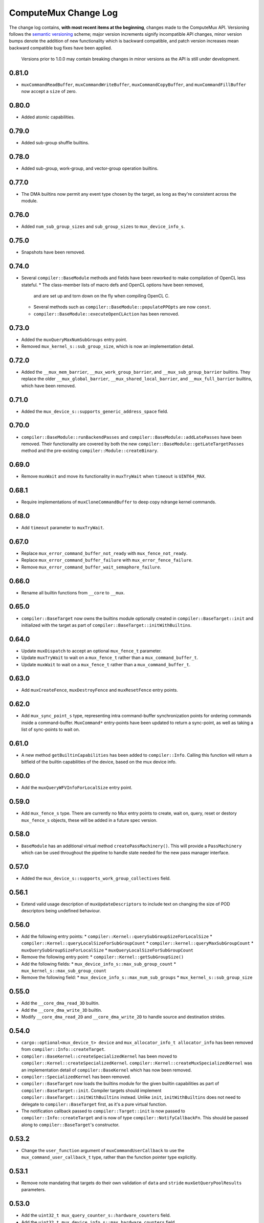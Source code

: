 ComputeMux Change Log
=====================

The change log contains, **with most recent items at the beginning**,
changes made to the ComputeMux API. Versioning follows the `semantic
versioning <http://semver.org/>`__ scheme; major version increments
signify incompatible API changes, minor version bumps denote the
addition of new functionality which is backward compatible, and patch
version increases mean backward compatible bug fixes have been applied.

   Versions prior to 1.0.0 may contain breaking changes in minor
   versions as the API is still under development.

0.81.0
------

* ``muxCommandReadBuffer``, ``muxCommandWriteBuffer``,
  ``muxCommandCopyBuffer``, and ``muxCommandFillBuffer`` now accept a ``size``
  of zero.

0.80.0
------

* Added atomic capabilities.

0.79.0
------

* Added sub-group shuffle builtins.

0.78.0
------

* Added sub-group, work-group, and vector-group operation builtins.

0.77.0
------

* The DMA builtins now permit any event type chosen by the target, as long as
  they're consistent across the module.

0.76.0
------

* Added ``num_sub_group_sizes`` and ``sub_group_sizes`` to ``mux_device_info_s``.


0.75.0
------

* Snapshots have been removed.

0.74.0
------

* Several ``compiler::BaseModule`` methods and fields have been reworked to
  make compilation of OpenCL less stateful.
  * The class-member lists of macro defs and OpenCL options have been removed,
    and are set up and torn down on the fly when compiling OpenCL C.
  * Several methods such as ``compiler::BaseModule::populatePPOpts`` are now
    ``const``.
  * ``compiler::BaseModule::executeOpenCLAction`` has been removed.

0.73.0
------

* Added the ``muxQueryMaxNumSubGroups`` entry point.
* Removed ``mux_kernel_s::sub_group_size``, which is now an implementation
  detail.

0.72.0
------

* Added the ``__mux_mem_barrier``, ``__mux_work_group_barrier``, and
  ``__mux_sub_group_barrier`` builtins. They replace the older
  ``__mux_global_barrier``, ``__mux_shared_local_barrier``, and
  ``__mux_full_barrier`` builtins, which have been removed.

0.71.0
------

* Added the ``mux_device_s::supports_generic_address_space`` field.

0.70.0
------

* ``compiler::BaseModule::runBackendPasses`` and
  ``compiler::BaseModule::addLatePasses`` have been removed. Their
  functionality are covered by both the new
  ``compiler::BaseModule::getLateTargetPasses`` method and the pre-existing
  ``compiler::Module::createBinary``.

0.69.0
------

* Remove ``muxWait`` and move its functionality in ``muxTryWait`` when ``timeout`` is ``UINT64_MAX``.

0.68.1
------

* Require implementations of ``muxCloneCommandBuffer`` to deep copy
  ndrange kernel commands.

0.68.0
------

* Add ``timeout`` parameter to ``muxTryWait``.

0.67.0
------

* Replace ``mux_error_command_buffer_not_ready`` with ``mux_fence_not_ready``.
* Replace ``mux_error_command_buffer_failure`` with ``mux_error_fence_failure``.
* Remove ``mux_error_command_buffer_wait_semaphore_failure``.

0.66.0
------

* Rename all builtin functions from ``__core`` to ``__mux``.

0.65.0
------

* ``compiler::BaseTarget`` now owns the builtins module optionally created in
  ``compiler::BaseTarget::init`` and initialized with the target as part of
  ``compiler::BaseTarget::initWithBuiltins``.

0.64.0
------

* Update ``muxDispatch`` to accept an optional ``mux_fence_t`` parameter.
* Update ``muxTryWait`` to wait on a ``mux_fence_t`` rather than a
  ``mux_command_buffer_t``.
* Update ``muxWait`` to wait on a ``mux_fence_t`` rather than a
  ``mux_command_buffer_t``.

0.63.0
------

* Add ``muxCreateFence``, ``muxDestroyFence`` and ``muxResetFence`` entry
  points.

0.62.0
------

* Add ``mux_sync_point_s`` type, representing intra command-buffer
  synchronization points for ordering commands inside a command-buffer.
  ``MuxCommand*`` entry-points have been updated to return a sync-point, as well
  as taking a list of sync-points to wait on.

0.61.0
------

* A new method ``getBuiltinCapabilities`` has been added to ``compiler::Info``.
  Calling this function will return a bitfield of the builtin capabilities of
  the device, based on the mux device info.

0.60.0
------

* Add the ``muxQueryWFVInfoForLocalSize`` entry point.

0.59.0
------

* Add ``mux_fence_s`` type. There are currently no Mux entry points to create,
  wait on, query, reset or destory ``mux_fence_s`` objects, these will be added
  in a future spec version.

0.58.0
------

* ``BaseModule`` has an additional virtual method ``createPassMachinery()``.
  This will provide a ``PassMachinery`` which can be used throughout the pipeline
  to handle state needed for the new pass manager interface.

0.57.0
------

* Added the ``mux_device_s::supports_work_group_collectives`` field.

0.56.1
------

* Extend valid usage description of ``muxUpdateDescriptors`` to include
  text on changing the size of POD descriptors being undefined behaviour.

0.56.0
------

* Add the following entry points:
  * ``compiler::Kernel::querySubGroupSizeForLocalSize``
  * ``compiler::Kernel::queryLocalSizeForSubGroupCount``
  * ``compiler::kernel::queryMaxSubGroupCount``
  * ``muxQuerySubGroupSizeForLocalSize``
  * ``muxQueryLocalSizeForSubGroupCount``
* Remove the following entry point:
  * ``compiler::Kernel::getSubGroupSize()``
* Add the following fields:
  * ``mux_device_info_s::max_sub_group_count``
  * ``mux_kernel_s::max_sub_group_count``
* Remove the following field:
  * ``mux_device_info_s::max_num_sub_groups``
  * ``mux_kernel_s::sub_group_size``

0.55.0
------

* Add the ``__core_dma_read_3D`` builtin.
* Add the ``__core_dma_write_3D`` builtin.
* Modify ``__core_dma_read_2D`` and ``__core_dma_write_2D`` to handle source
  and destination strides.

0.54.0
------

* ``cargo::optional<mux_device_t> device`` and
  ``mux_allocator_info_t allocator_info`` has been removed from
  ``compiler::Info::createTarget``.
* ``compiler::BaseKernel::createSpecializedKernel`` has been moved to
  ``compiler::Kernel::createSpecializedKernel``.
  ``compiler::Kernel::createMuxSpecializedKernel`` was an implementation detail
  of ``compiler::BaseKernel`` which has now been removed.
* ``compiler::SpecializedKernel`` has been removed.
* ``compiler::BaseTarget`` now loads the builtins module for the given builtin
  capabilities as part of ``compiler::BaseTarget::init``. Compiler targets
  should implement ``compiler::BaseTarget::initWithBuiltins`` instead. Unlike
  ``init``, ``initWithBuiltins`` does not need to delegate to
  ``compiler::BaseTarget`` first, as it's a pure virtual function.
* The notification callback passed to ``compiler::Target::init`` is now passed
  to ``compiler::Info::createTarget`` and is now of type
  ``compiler::NotifyCallbackFn``. This should be passed along to
  ``compiler::BaseTarget``'s constructor.

0.53.2
------

* Change the ``user_function`` argument of ``muxCommandUserCallback`` to use the
  ``mux_command_user_callback_t`` type, rather than the function pointer type
  explicitly.

0.53.1
------

* Remove note mandating that targets do their own validation of ``data`` and
  ``stride`` ``muxGetQueryPoolResults`` parameters.

0.53.0
------

* Add the ``uint32_t mux_query_counter_s::hardware_counters`` field.
* Add the ``uint32_t mux_device_info_s::max_hardware_counters`` field.

0.52.0
------

* Rename member ``max_subgroup_size`` in ``mux_device_info_t`` to
  ``max_work_width``.
* Rename member function ``getDynamicSubgroupSize`` in ``compiler::Kernel`` to
  ``getDynamicWorkWidth``.

0.51.0
------

* Added the ``__core_get_max_sub_group_size()`` builtin.

0.50.0
------

* Version bump to maintain parity with Core which has had the
  ``__core_get_num_sub_groups`` builtin added.

0.49.0
------

* Version bump to maintain parity with Core which has had the
  ``__core_get_sub_group_id`` builtin added.

0.48.0
------

* Add the ``size_t mux_kernel_s::sub_group_size`` field.
* Add the ``cargo::expected<uint32_t, Result>
  compiler::Kernel::getSubGroupSize()`` method.

0.47.0
------

* Add the ``uint32_t mux_device_info_s::max_num_sub_groups`` field.
* Add the ``bool mux_device_info_s::sub_groups_support_ifp`` field.

0.46.0
------

* Add member ``scalable_vector_support`` to ``compiler::Info`` to represent that
  the compiler supports generating scalable vector code.
* Add member ``scalable_vectors`` to ``compiler::Options`` to indicate that the
  executable should be finalized with scalable vectors.

0.45.0
------

* Version bump to maintain parity with Core which has had the
  ``__core_dma_write_2D`` and ``__core_dma_write_2D`` builtins added.

0.44.0
------

* Initial release of the ComputeMux specification. The changelog for the Core
  specification has been duplicated here to preserve history.
* Remove the ``corePushBarrier`` entry point, which was rendered obsolete when
  command groups were guaranteed to execute in order.

0.43.1
------

* Add ``core_source_type_llvm_140`` and ``core_source_capabilities_llvm_140`` for
  supporting LLVM 14

0.43.0
------

* Add the ``coreCloneCommandGroup`` entry point.
* Add the ``bool core_device_info_s::can_clone_command_groups`` field.

0.42.1
------

* Relax thread-safety requirements of implementing ``coreFinalizeCommandGroup()``\ ,
  so that the entry-point is only thread-safe with respect to the same
  command-group handle rather than across all invocations.

0.42.0
------

* Add the ``coreUpdateDescriptors`` entry point.
* Add the ``bool core_device_info_s::descriptors_updatable`` field.

0.41.0
------

* Add the ``coreFinalizeCommandGroup`` entry point.

0.40.3
------

* Add ``core_source_type_llvm_130`` and ``core_source_capabilities_llvm_130`` for
  supporting LLVM version 13.0.0.

0.40.2
------

* Add ``core_source_type_llvm_120`` and ``core_source_capabilities_llvm_120`` for
  supporting LLVM version 12.0.0.

0.40.1
------

* Add the ``size_t __core_get_global_linear_id()`` builtin.
* Add the ``size_t __core_get_local_linear_id()`` builtin.
* Add the ``size_t __core_get_enqueued_local_size(uint)`` builtin.

0.40.0
------

* Remove ``host_pointer`` argument from ``coreAllocateMemory``.
* Remove ``core_allocation_type_use_host`` from ``core_allocation_type_e``.
* Rename ``core_allocation_capabilities_e`` enums
  ``core_allocation_capabilities_alloc_host`` to
  ``core_allocation_capabilities_coherent_host`` and
  ``core_allocation_capabilities_use_host`` to
  ``core_allocation_capabilities_cached_host``.

0.39.3
------

* Require stricter device capability ``core_allocation_capabilities_alloc_host``
  to support entry point ``coreCreateMemoryFromHost``\ , as this implies the device
  architecture has cache coherent memory with host.

0.39.2
------

* Forbid mapping already mapped memory objects with ``coreMapMemory``.
* Specify flushing cache coherent memory as a nop.
* Require ``core_memory_property_host_visible`` as a property of memory objects
  mapped with ``coreMapMemory``.

0.39.1
------

* Add a valid use clarification for ``coreCreateSpecializedKernel``.

0.39.0
------

* Add ``alignment`` argument to ``coreAllocateMemory`` to specify the minimum
  alignment for the allocated memory.
* Add ``handle`` member to ``core_memory_s`` to allow the host runtime a way to
  represent the underlying memory address.
* Add entry point ``coreCreateMemoryFromHost`` to allow APIs to create a
  ``core_memory_t`` device visible object from pre-allocated host memory.

0.38.7
------

* Rename the ``core_vectorization_order_e`` enum to ``core_work_item_order_e``\ ,
  and the enum values to match the ``work_item`` naming.
* Rename the ``vec_order`` field of ``core_executable_options_t`` to
  ``work_item_order``\ , to match the rename of ``-cl-wfv-order`` to ``-cl-wi-order``.
* Upgrade Guidance: ``utils::createHandleBarriersPass()`` must now be passed
  a parameter of type ``enum core_work_item_order_e`` to specify the work item
  dimension priority.

0.38.6
------

* Add ``core_vectorization_order_e`` enum type to represent vectorization
  priority order.
* Add ``vec_order`` field to ``core_executable_options_t`` struct for supporting
  the ``-cl-wfv-order`` extension.

0.38.5
------

* Add ``core_source_type_llvm_110`` and ``core_source_capabilities_llvm_110`` for
  supporting LLVM version 11.0.0.

0.38.4
------

* Add documentation for maximum built-in kernel name length.

0.38.3
------

* Add ``core_source_type_llvm_100`` and ``core_source_capabilities_llvm_100`` for
  supporting LLVM version 10.0.0.

0.38.2
------

* Add ``__core_usefast()`` and ``__core_isembeddedprofile()`` functions as required
  builtins that core targets must replace.
* Added ``core_floating_point_capabilities_full`` flag to
  ``core_floating_point_capabilities_e`` for IEEE-754 compliant representations.

0.38.1
------

* Add flags to ``core_executable_flags_e`` to represent the various OpenCL math
  optimization build options, namely:

  * ``core_executable_flags_mad_enable``
  * ``core_executable_flags_no_signed_zeroes``
  * ``core_executable_flags_unsafe_math_optimizations``
  * ``core_executable_flags_finite_math_only``

0.38.0
------

* Add ``compilation_options`` C string to ``core_device_info_s`` to hold custom
  build options provided by the device.
* Add ``core_executable_options_t`` struct which encapsulates the
  ``core_executable_flags_e`` bitfield and a C string for the name and value of
  any device specific build options passed by the user.
* Redefine ``core_executable_s`` struct to have a ``core_executable_options_t``
  member rather than the ``core_executable_flags_e`` bitfield.
* Redefine ``coreCreateBinaryFromSource()`` and ``coreCreateExecutable()`` to take
  a ``core_executable_options_t`` argument rather than a ``core_executable_flags_e``
  bitfield.

0.37.1
------

* Add ``core_executable_flags_prevec_loop`` and
  ``core_executable_flags_prevec_slp`` enum values to
  ``core_executable_flags_e`` for activation of "early vectorization" passes:

  * Loop Vectorization
  * SLP Vectorization
  * Load/Store Vectorization

0.37.0
------

* Core now accepts 3D descriptions of memory in the ``corePush*Region`` entry
  points, these layouts are passed down to the implementation.

  * Reduce the overhead significantly.
  * Redefine ``core_buffer_region_info_s`` to describe a buffer in 1D, 2D or 3D.
    This design is based on OpenCL's ``clEnqueue*BufferRect`` entry points.

0.36.0
------

* Add support for query counters, extending the mechanism for reporting
  performance statistics to the application by providing a configurable method
  for enabling a set of hardware counters alongside metadata which can be used
  by a profiling visualisation tool to describe the queried data.

  * Extend ``core_query_type_e`` to include ``core_query_type_counter``.
  * Add ``coreGetSupportedQueryCounters()`` to enable applications to discover the
    full list of supported query counters.
  * Add ``core_query_counter_t`` used to describe how to enable and interpret a
    query counter.
  * Add ``core_query_counter_description_t`` used to provide human readable
    metadata about a query counter.
  * Extend ``coreCreateQueryPool`` to accept an array of
    ``core_query_counter_config_t``\ s to select which query counters to enable
    *and* pass through additional target specific counter configuration if
    necessary.
  * Extend ``corePushBeginQuery``\ /\ ``corePushEndQuery`` to accept a ``query_count`` in
    addition to a ``query_index``\ , this allows multiple queries to be enabled at
    once.
  * Add ``core_query_counter_result_t`` used to return the result of a single
    query counter to the application using ``coreGetQueryPoolResults()``.

0.35.0
------

* Add support for queries, a mechanism for targets to report performance
  statistics to the application.

  * The ``core_query_pool_t`` object is used to store the query results,
    ``coreCreateQueryPool()`` and ``coreDestroyQueryPool()`` define the objects
    lifecycle, ``coreGetQueryPoolResults()`` is used to provide the results to the
    application.
  * The ``core_query_type_e`` enumeration defines a set of possible queries,
    currently only ``core_query_type_duration`` is supported and is intended to
    report the start and end timestamps of a command, results are reported using
    the ``core_query_duration_result_t`` object.
  * The ``corePushBeginQuery()`` and ``corePushEndQuery()`` entry points define the
    range of commands for which a ``core_query_pool_t`` is to be used in a
    ``core_command_group_t``\ , ``corePushResetQueryPool()`` is used to zero all query
    results in the spcified range within the ``core_query_pool_t``.

0.34.3
------

* Remove unnecessary member ``vectorize`` from ``core_kernel_t``.

0.34.2
------

* Fix ``core.xml`` comment to state that ``CL_DEVICE_NAME`` is matched with
  ``core_device_info_s::device_name``.

0.34.1
------

* Added ``core_source_capabilities_e::core_source_capabilities_llvm_any`` bit
  mask to match any of the LLVM source capability bits.

0.34.0
------

* Add support for custom buffer descriptors, this allows passing through
  arbitrary data from the user to the Core target in addition to the address
  space provided by the compiler frontend. This includes:

  * The ``custom_buffer_capabilities`` data member of ``core_device_info_s``
    describing which custom buffer capabilities the Core target supports.
  * The ``core_custom_capabilities_e`` enumeration of custom buffer capabilities.
  * The ``core_descriptor_info_custom_buffer_s`` structure to describe the custom
    buffer to the Core target.
  * The ``core_descriptor_info_type_custom_buffer`` enumeration value to specify
    that a descriptor is a custom buffer.

0.33.1
------

* Clarify that whitespace characters other than `` `` are not supported in
  built-in kernel declarations.

0.33.0
------

* Unify snapshot descriptions to favor snapshot "stages" over snapshot "points".
  Rename:

  * ``coreListSnapshotPoints`` to ``coreListSnapshotStages``
  * ``coreSetSnapshotPoint`` to ``coreSetSnapshotStage``

* Specify that passing an invalid snapshot stage name to ``coreSetSnapshotStage``
  **must** return ``core_error_malformed_parameter``.
* Remove ``core_snapshot_type_none`` to make it harder to set an invalid format.
* Rename ``core_snapshot_type_e`` to ``core_snapshot_format_e`` to unify how the
  format information is called and used.
* Introduce ``core_snapshot_format_default`` to unify how the format information
  is used.
* Re-order the parameters of ``coreSetSnapshotStage``\ , i.e., move the
  ``snapshot_format`` parameter before the ``snapshot_callback`` parameter.

0.32.3
------

* Added built-in kernel usage section to the Core ``spec.md`` document.

0.32.2
------

* Clarify syntax for built-in kernel declarations.
* Clarify that ``build_flags`` have no effect on ``coreCreateExecutable`` when the
  source type is ``core_source_type_builtin_kernel``.

0.32.1
------

* Clarify that Core implementations of command groups **must not** access
  signal semaphores of completed command groups they depend on.

0.32.0
------

* Add ``core_callback_info_t`` to support implementations providing detailed
  messages to users about API usage.
* Change ``<client>CreateFinalizer`` to take a ``core_callback_info_t`` parameter to
  support provision of detailed messages about compilation.
* Change ``<client>CreateCommandGroup`` to take a ``core_callback_info_t`` parameter
  to support provision of detailed messages about command execution.

0.31.4
------

* Clarify the error return codes of ``coreCreateExecutable`` and
  ``coreCreateBinaryFromSource`` for unknown or invalid ``source_type`` arguments.

0.31.3
------

* Clarify the valid usage of permitted actions in the ``user_function`` callback
  of ``coreDispatch``.
* Clarify when a command group passed to ``coreDispatch`` is considered complete.

0.31.2
------

* Add allocator validity check to ``id.h`` and rename it to ``utils.h``.

0.31.1
------

* Weaken requirement that host-side allocations **must** use the user
  provided allocator to that they **should** use it. This enables use of
  third-party libraries, like LLVM or the C standard library, which do not
  support user provided allocators and should not affect existing target
  implementations.

0.31.0
------

* Supersede ``generate_core_header`` with ``add_core_target``\ , this also simplifies
  the mechanism by which targets register themselves and how they specify their
  capabilities in addition to creating a CMake target to generate the core
  target header.
* Add ``add_core_cross_compilers`` which simplifies the mechanism for registering
  a targets cross-compilers with the ``cross`` target.

0.30.0
------

* Add requirement that commands in a command group must be executed in the order
  they were pushed onto the command group, making command groups in-order.
* Add addition valid usage requirements for the usage ``core_semaphore_t``
  defining when it can be reset and destroyed relating to the lifetime of a
  ``coreDispatch()``.

0.29.2
------

* Changed ``builtin_kernel_names`` to ``builtin_kernel_declarations`` to better
  represent what information is contained.

0.29.1
------

* Numerous clarifications and inconsistencies corrected in the specification and
  Doxygen comments of ``core.h``.

0.29.0
------

* Add ``core_device_type_compiler`` to ``core_device_type_e`` to represent a target
  which only implements the compilation entry points for use in compiling
  offline and cross-compiled kernels.
* Change ``core_device_type_e`` enumerations to make them usable in a bitfield and
  add ``core_device_type_all`` for selecting all device types.
* Change ``coreGetDeviceInfos`` to take a bitfield of ``core_device_type_e`` in
  order to selectively initialize only desired devices.

0.28.4
------

* Changed type of ``device`` member variable in ``core_finalizer_s`` from
  ``core_device_t`` to ``core_device_info_t``.

0.28.3
------

* Add ``core_source_type_llvm_80`` and ``core_source_capabilities_llvm_80`` for
  supporting LLVM version 8.0.0.

0.28.2
------

* Add back in the removed ``id`` member from the ``core_device_s`` struct to fix
  compilation failures in ``coreSelect.h`` when multiple targets are registered.

0.28.1
------

* Add support for builtin kernels to core.
* Added ``core_source_type_unknown``\ , ``core_source_type_builtin_kernel`` and
  ``core_source_capabilities_builtin_kernel`` to ``core_source_type_e`` and
  ``core_source_capabilities_e``.
* Added ``core_source_type_builtin_kernel`` as one of the supported types to
  ``coreCreateExecutable`` for creation of a ``core_executable`` with builtin kernels.
* Reordered values in ``core_source_type_e`` and ``core_source_capabilities_e``.

0.28.0
------

* Changed ``coreCreateFinalizer`` and ``coreDestroyFinalizer`` entrypoints to take
  ``core_device_info_t``\ s instead of ``core_device_t``\ s.
* Added a new type ``core_binary_t``.
* Removed ``coreGetBinary`` and replaced it with a new
  ``coreCreateBinaryFromExecutable`` entrypoint.
* Added ``coreCreateBinaryFromSource`` entrypoint for offline/cross-compilation
  support.
* Added a matching ``coreDestroyBinary`` to destroy binaries created by the above
  two functions.

0.27.0
------

* Separate device enumeration from initialization by adding a new structure:
  ``core_device_info_t``\ , and a new function: ``coreGetDeviceInfos``.
* ``coreCreateDevices`` hook API has changed - a new hook for ``coreGetDeviceInfos``
  was added, which has an almost identical interface to the existing
  ``coreCreateDevices`` hook.

0.26.1
------

* Add ``core_executable_flags_dma_never`` and
  ``core_executable_flags_vectorize_never`` enum values to
  ``core_executable_flags_e``\ , so that the core implementations are informed of
  whether the user chose explicitly to enable/disable these optimizations, or
  if the default behavior is to be used when neither the ``never`` nor ``always``
  flags are present.

0.26.0
------

* Add member ``endianness`` to ``core_device_t`` to represent whether the device
  is big- or little-endian.

0.25.0
------

* Change to CMake to build only the required builtins based on target
  capabilities. Capabilities must be reported in a ``<target_name>_CAPABILITIES``
  variable.

0.24.2
------

* Change the CMake mechanism to generate ``<client>`` API headers, it is now
  possible to override the ``clang-format`` executable used during header
  generation.

0.24.1
------

* Change references to ``command_buffer`` in Doxygen documentation and parameter
  variable names to ``command_group``.

0.24.0
------

* Add member ``dma_optimizable`` to ``core_device_t`` to represent that DMA
  optimizations can be performed for this device.
* Add ``core_executable_flags_dma_always`` to ``core_executable_flags_e`` to
  represent that DMA optimizations must be performed.

0.23.0
------

* Add a new command ``<client>ResetSemaphore()`` to reset a semaphore such that it
  has no previous signalled state.

0.22.5
------

* Add member ``image2d_array_writes`` to ``core_device_t``.

0.22.4
------

* Add member ``integer_capabilities`` to ``core_device_t``.
* Add enum ``core_integer_capabilities_e``.

0.22.3
------

* Add member ``vectorizable`` to ``core_device_t`` to represent that vectorization
  can be performed for this device.
* Add member ``vectorize`` to ``core_kernel_t``.
* Add ``core_executable_flags_vectorize_always`` to ``core_executable_flags_e`` to
  represent that vectorization must be performed.

0.22.2
------

* Add ``core_executable_flags_denorms_may_be_zero`` to ``core_executable_flags_e``
  to represent that denormal floats may be flushed to zero.

0.22.1
------

* Added member ``local_memory_size`` to ``core_kernel_t``.

0.22.0
------

* Add a new command ``<client>PushBarrier()`` to enforce the execution order of
  commands within a command group.

0.21.0
------

* Add a ``core_finalizer_t`` argument to ``<client>DestroyExecutable()``\ ,
  ``<client>DestroyKernel()`` and ``<client>DestroyScheduledKernel()``. Note that
  ``<client>DestroySpecializedKernel()`` does **not** take a ``core_finalizer_t``.

0.20.5
------

* Add ``core_source_type_llvm_70`` and ``core_source_capabilities_llvm_70`` for
  supporting LLVM version 7.0.0.

0.20.4
------

* Remove dead symbol references in Doxygen documentation.

0.20.3
------

* Add ``allocation_size`` to ``core_device_s`` to represent the maximum size of a
  single memory allocation.

0.20.2
------

* Add ``__core_get_work_dim()``\ , ``__core_get_group_id()``\ ,
  ``__core_get_global_id()``\ , ``__core_get_local_id()``\ , ``__core_get_num_groups()``\ ,
  ``__core_get_global_size()``\ , ``__core_get_local_size()``\ ,
  ``__core_get_global_offset()``\ , ``__core_full_barrier()``\ ,
  ``__core_shared_local_barrier()``\ , and ``__core_global_barrier()``\ , required
  builtins that core targets must replace.

0.20.1
------

* Add ``core_source_type_llvm_60`` and ``core_source_capabilities_llvm_60`` for
  supporting the latest version of LLVM.

0.20.0
------

* Add ``<client>PushReadBufferRegions()`` to allow for multiple regions within a
  source buffer to be copied to a destination host pointer.
* Add ``<client>WriteCopyBufferRegions()`` to allow for multiple regions within a
  host pointer to be copied to a destination buffer.
* Add ``<client>PushCopyBufferRegions()`` to allow for multiple regions within a
  source buffer to be copied to a destination buffer.
* Add ``core_buffer_regions_info_s`` as a helper struct to specify to the new
  entry points above what source offset, destination offset, and size to use for
  each region.

0.19.2
------

* Add ``max_subgroup_size`` to ``core_device_s`` to represent the maximum subgroup
  size for kernels on a device, and ``dynamic_subgroup_size`` to
  ``core_scheduled_kernel_s`` to represent the actual subgroup size for that
  scheduled kernel.

0.19.1
------

* Add ``core_source_type_llvm_50`` to ``core_source_flags_e`` to allow input
  binaries to be from LLVM 5.0.
* Add ``core_source_capabilities_llvm_50`` to ``core_source_capabilities_e`` to
  allow input binaries to be from LLVM 5.0.

0.19.0
------

* Add ``core_device_t`` argument to create entry points which were not already
  passed a device making the API consistent across all create and destroy
  functions.

0.18.1
------

* Add ``__core_dma_read_1d()``\ , ``__core_dma_read_2d()``\ , and ``__core_dma_wait()``
  functions as builtins that core targets must replace if they use the automatic
  DMA.

0.18.0
------

* Add ``core_allocator_info`` argument to all entry points which perform host
  allocations to support Vulkan style user allocator override.
* Change order of entry points so that ``<client>Create<Object>`` is directly
  before ``<client>Destroy<Object>``.

0.17.3
------

* Add ``compute_units`` to ``core_device_s`` to let implementations pass information
  on how many compute units their device has.

0.17.2
------

* Add ``device_priority`` to ``core_device_s``. This is used to keep track of device
  priorities when returning default devices.

0.17.1
------

* Add ``__core_isftz()`` function as a required builtin that core targets must
  replace.

0.17.0
------

* Add support for multiple memory heaps.
* Add ``supported_heaps`` bitfield to ``core_memory_requirements_s`` allowing the
  client target to state which heaps are supported for a specific buffer or
  image.
* Change ``core_buffer_t`` to have a ``memory_requirements`` data member, replacing
  ``size`` and adding support for specifying ``alignment`` and ``supported_heaps``.
* Add ``heap`` argument to ``<client>AllocateMemory`` to specify the heap to
  allocate memory from.

0.16.0
------

* Added ``native_vector_width`` and ``preferred_vector_width`` to ``core_device_t`` to
  let devices expose what vector width (in bytes) their hardware is, and what
  size of vectors they would prefer implementations give them.

0.15.0
------

* Added ``preferred_local_size_x``\ , ``preferred_local_size_y``\ , and
  ``preferred_local_size_z`` to ``core_kernel_t`` to let implementations pass
  information on what would be a suitable local work group size to use for a
  given kernel.

0.14.0
------

* Removed ``<client>PushTerminate()`` as it put a higher burden on client targets
  than was necessary.

0.13.0
------

* Add ``<client>GetBinary()`` to retrieve the binary representation of a
  ``core_executable_t``.
* Add ``core_source_type_binary`` to ``core_source_flags_e`` to allow the input to
  be a binary for the given core target.
* Add ``core_source_capabilities_binary`` to ``core_source_capabilities_e`` to allow
  a core target to advertise it can support creating executables from binaries.
* Rename ``<client>CreateQueue()`` to ``<client>GetQueue()`` and change the function
  signature to take two extra parameters for the queue type and index.
  ``core_queue_t``\ 's now belong to the device, and are queried from the device,
  rather than an arbitrary number of them being created (which simplifies the
  engineering effort required by our customers).
* Add new enum ``core_queue_type_e`` to denote all possible types of queue we can
  support - at present this only contains ``core_queue_type_compute``\ , but is
  available for extension later.
* Add new field to ``core_device_t`` to query the number of queues of each
  ``core_queue_type_e`` a device supports.
* Remove ``<client>DestroyQueue()``\ , as queues are now implicitly destroyed when
  the device they were retrieved from is destroyed.

0.12.4
------

* Fix bug in ``core::util::allocator::create`` where references were not correctly
  passed through to the constructor of the object being created.

0.12.3
------

* Add ``core_source_type_llvm_40`` to ``core_source_flags_e`` to allow input
  binaries to be from LLVM 4.0.
* Add ``core_source_capabilities_llvm_40`` to ``core_source_capabilities_e`` to
  allow input binaries to be from LLVM 4.0.

0.12.2
------

* Add ``core_executable_flags_no_opt`` to ``core_executable_flags_e``.
* Change semantics of ``core_executable_flags_debug`` to mean built with debug
  info.

0.12.1
------

* Add ``core_executable_flags_soft_math`` to ``core_executable_flags_e`` to force
  finalization to occur using software math builtins.

0.12.0
------

* Add ``max_work_group_size_x``\ , ``max_work_group_size_y`` and
  ``max_work_group_size_z`` to ``core_device_t``.

0.11.1
------

* Add ``CORE_NULL_ID`` preprocessor definition to be used by clients when
  initializing ``core_<object>_s::id``.

0.11.0
------

* Add ID types ``core_id_t``\ , ``core_object_id_t``\ , ``core_target_id_t``.
* Generate ``core_target_id_e`` enum in ``core/coreConfig.h`` from list of
  registered targets.
* Add ``core_id_t id`` member to all objects created by clients.
* Add missing ``core_device_t`` parameter to ``<client>ListSnapshotPoints``.
* Add ``core/util/id.h`` utility header for working with object ID's.

0.10.0
------

* Added ``builtins_type``\ , ``builtins``\ , and ``builtins_length`` parameters to
  ``<client>CreateFinalizer()`` to pass the compute APIs standard library to the
  core client target for linking. Client targets must now link in the builtin
  function definitions themselves to use our provided implementations. By moving
  the responsibility for linking to the client target, clients now have a
  mechanism to intercept any of the builtin functions with target specific
  optimizations, before linking in any remaining builtins that the client does
  not have optimized support for.

0.9.0
-----

* Remove no longer required ``page_size`` from ``core_device_t``.
* Renamed ``core_descriptor_info_shared_scratch_s`` to
  ``core_descriptor_info_shared_local_buffer_s`` to be more consistent with our
  naming.
* Renamed ``core_descriptor_info_type_shared_scratch`` to
  ``core_descriptor_info_type_shared_local_buffer`` to be more consistent with our
  naming.

0.8.1
-----

* Add overload to ``core::allocator::alloc()`` which takes a non-template
  alignment parameter.

0.8.0
-----

* Add ``image3d_writes`` flag to ``core_device_s`` to signify support for writing to
  3D images.

0.7.0
-----

* Add ``<client>FlushMappedMemoryToDevice()`` to synchronize device memory with
  data currently residing in host memory.
* Add ``<client>FlushMappedMemoryFromDevice()`` to synchronize host memory with
  data currently residing in device memory.
* Remove ``flags`` parameter to ``coreMapMemory()``\ , use
  ``<client>FlushMappedMemoryToDevice()`` and
  ``<client>FlushMappedMemoryFromDevice()`` to perform flushing instead.
* Remove ``core_mapping_type_e``\ , ``coreMapMemory()`` and ``coreUnmapMemory()`` are no
  longer required to synchronize memory.

0.6.2
-----

* Remove ``max_instructions_issued_per_cycle`` from ``core_device_s`` as it is no
  longer a required (or useful) piece of functionality to require our customers
  to guestimate.

0.6.1
-----

* Change ``core_source_type_e`` and ``core_source_capabilities_e`` to be the LLVM
  version of the bitcode module being passed in (which more correctly fits our
  usage).
* LLVM bitcode modules being passed in with ``core_source_type_llvm_38`` and
  ``core_source_type_llvm_39`` must have the "unknown-unknown-unknown" target
  triple now.

0.6.0
-----

* Add function ``<client>ListSnapshotPoints`` to retrieve the list of compilation
  stages snapshots can be taken at in partner code.
* Add function ``<client>SetSnapshotPoint`` to set a snapshot point in partner
  code.
* Add enum ``core_snapshot_type_e`` to describe snapshot formats.
* Add typedef ``core_snapshot_callback_t`` to describe the function prototype for
  the callback invoked when a snapshot point is hit.

0.5.0
-----

* Add struct ``core_semaphore_s`` representing a device semaphore object.
* Add function ``<client>CreateSemaphore`` to create device semaphore objects.
* Add function ``<client>DestroySemaphore`` to destroy device semaphore objects.
* Add function ``<client>TryWait`` to try and wait on command groups.
* Change ``<client>Dispatch`` to include two arrays of semaphores, one to wait on
  before beginning execution of the command group, and one to signal when the
  command group has completed executing.
* Change ``<client>Dispatch`` to include a command group complete callback and
  user data.
* Add ``core_error_command_group_failure`` to ``core_error_e`` enum to signal that a
  command group that was waited on failed.
* Add ``core_error_command_group_wait_semaphore_failure`` to ``core_error_e`` enum
  to signal that a command group that was waiting on another command group via a
  semaphore failed because the other command group failed.
* Add ``core_error_command_group_not_ready`` to ``core_error_e`` enum to signal that
  a command group that was waited on was not yet complete.
* Add extra parameter to ``<client>PushFillImage`` to specify the size of the user
  memory being passed in as the color parameter.
* Add function ``<client>PushTerminate`` to signal that a command group should
  terminate, and any semaphore in the chain of waits on it, should not execute.
* Add function ``<client>ResetCommandGroup`` to reset a command group such that it
  has no previous commands enqueued within it.

0.4.0
-----

* Add struct ``core_image_s`` representing a device image object.
* And struct ``core_sampler_s`` representing a device sampler object.
* Update struct ``core_device_s`` to contain the devices image capabilities.
* Change enum ``core_memory_type_e`` into ``core_memory_property_e`` to describe the
  desired memory properties for an allocation, ``core_memory_type_e`` was too
  restrictive and did not allow implementation of
  ``CL_MEM_OBJECT_IMAGE1D_BUFFER``.
* Add struct ``core_memory_requirements_s`` to describe the device memory
  allocation requirements of a ``core_buffer_t`` or a ``core_image_t``.
* Add struct ``core_offset_3d_t`` to describe the offset into an image.
* Add struct ``core_extent_3d_t`` to describe the region of an image.
* Add enum ``core_image_type_e`` to describe the type of an image.
* Add enum ``core_image_format_e`` to describe the format on an image.
* Add enum values ``core_descriptor_info_type_image`` and
  ``core_descriptor_info_type_sampler`` to ``core_descriptor_info_type_e``.
* Add enum ``core_address_mode_e`` to describe sampler addressing modes.
* Add enum ``core_filter_mode_e`` to describe sampler filter modes.
* Change ``<client>AllocateMemory`` to accept a bitfield of
  ``core_memory_property_e``
* Add function ``<client>CreateImage`` to create device image objects.
* Add function ``<client>DestroyImage`` to destroy device image objects.
* Add function ``<client>BindImageMemory`` to bind device memory to an image
  object.
* Add function ``<client>GetSupportedImageFormats`` to query the device for
  supported image formats.
* Add function ``<client>PushReadImage`` to read an image in a command group.
* Add function ``<client>PushWriteImage`` to write an image in a command group.
* Add function ``<client>PushFillImage`` to fill an image in a command group.
* Add function ``<client>PushCopyImage`` to copy and image to another in a command
  group.
* Add function ``<client>PushCopyImageToBuffer`` to copy an image to a buffer in a
  command group.
* Add function ``<client>PushCopyBufferToImage`` to copy a buffer to an image in a
  command group.

0.3.1
-----

* Fixed ``core_memory_type_e`` - it should have been a bitfield.
* Fixed core.h C compilation issue (enum types are called ``enum <type>``).

0.3.0
-----

* Added enum ``core_executable_flags_e`` for build flags.
* Added ``build_flags`` field to executable representing compilation/linking
  options set for the module.
* Added ``build_flags`` parameter to function ``<client>CreateExecutable``.

0.2.0
-----

* Add handle ``core_memory_t`` to take sole ownership of device memory allocations
  in preparation for image support.
* Add struct ``core_memory_s``.
* Add functions ``<client>AllocateMemory`` and ``<client>FreeMemory`` to handle
  device memory allocations.
* Add function ``<client>BindBufferMemory`` to associate a device memory
  allocation with a buffer object. This also adds first class support to the API
  for ``clCreateSubBuffer``.
* Add enum ``core_memory_type_e`` used to specify if an allocation should support
  buffers, images, or both buffers and images. Add typedef to the definition to
  allow passing as a function parameter.
* Combine ``core_buffer_mapping_type_e`` and ``core_buffer_unmapping_type_e`` and
  rename the enum to ``core_mapping_type_e``. Add typedef to definition to allow
  passing as a function parameter.
* Simplify function ``<client>CreateBuffer`` to remove allocation specific
  parameters.
* Add ``core_device_t`` parameter to function ``<client>DestroyBuffer``.
* Remove functions ``<client>MapBuffer`` and ``<client>UnmapBuffer``\ , this
  functionality now applies to ``core_memory_t`` allocations.
* Add functions ``<client>MapMemory`` and ``<client>UnmapMemory`` replacing the
  buffer specific variety.
* Remove member ``device`` from struct ``core_buffer_s``\ , ``device`` is now passed to
  API functions instead.

0.1.3
-----

* Fix documentation for API function ``<client>CreateSpecializedKernel``.

0.1.2
-----

* Removed ``CORE_DEVICE_KHRONOS_CODEPLAY_ID`` and
  ``CORE_DEVICE_KHRONOS_CODEPLAY_NAME`` as they are specific to the Codeplay
  backends.
* Added enum ``core_floating_point_capabilities_e`` for floating point support.
* Added ``half_capabilities`` to device for what half floating point mode is
  supported.
* Added ``float_capabilities`` to device for what floating point mode is
  supported.
* Added ``double_capabilities`` to device for what double floating point mode is
  supported.
* Added enum ``core_shared_local_memory_type_e`` for local memory types.
* Added ``shared_local_memory_type`` to device for the type of shared local memory
  the device supports.
* Added ``shared_local_memory_size`` to device for the size of the shared local
  memory the device has.

0.1.1
-----

* Added enum ``core_cache_capabilities_e`` for read/write caching.
* Added ``cache_capabilities`` field to device for what caching is supported.
* Added ``cache_size`` field to device for the size of the cache supported.
* Added ``cacheline_size`` field to device for the length of a line within the
  cache.

0.1.0
-----

* Replace ``<client>_hook`` with ``<client>CreateDevices``\ , adding support for
  multiple devices per target.

0.0.0
-----

* Add version to XML schema and generated headers.
* Add compile time check for matching versions of all registered targets.
